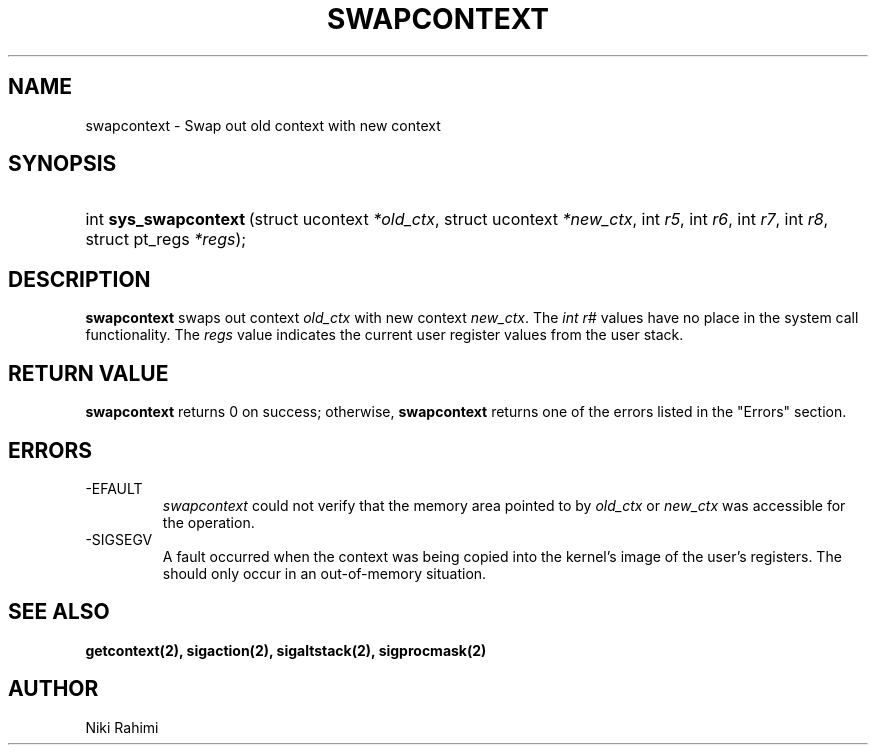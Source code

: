 .\" Copyright (C) 2004 IBM Corporation
.\" This file is distributed according to the GNU General Public License.
.\" See the file COPYING in the top level source directory for details.
.\"
 
.de Sh \" Subsection
.br
.if t .Sp
.ne 5
.PP
\fB\\$1\fR
.PP
..
.de Sp \" Vertical space (when we can't use .PP)
.if t .sp .5v
.if n .sp
..
.de Ip \" List item
.br
.ie \\n(.$>=3 .ne \\$3
.el .ne 3
.IP "\\$1" \\$2
..
.TH "SWAPCONTEXT" 2 "2004-March-12" "Linux 2.6" "Linux 2.6 Programmer's Guide"
.SH NAME
swapcontext \- Swap out old context with new context
.SH "SYNOPSIS"
.ad l
.hy 0
.HP 21
int\ \fBsys_swapcontext\fR\ (struct\ ucontext\ \fI*old_ctx\fR, struct\ ucontext\ \fI*new_ctx\fR, int\ \fIr5\fR, int\ \fIr6\fR, int\ \fIr7\fR, int\ \fIr8\fR, struct\ pt_regs\ \fI*regs\fR);
.ad
.hy

.SH "DESCRIPTION"

.PP
\fBswapcontext\fR swaps out context \fIold_ctx\fR with new context \fInew_ctx\fR. The \fIint r#\fR values have no place in the system call functionality. The \fIregs\fR value indicates the current user register values from the user stack.

.SH "RETURN VALUE"

.PP
\fBswapcontext\fR returns 0 on success; otherwise, \fBswapcontext\fR returns one of the errors listed in the "Errors" section.

.SH "ERRORS"

.TP
-EFAULT
\fIswapcontext\fR could not verify that the memory area pointed to by \fIold_ctx\fR or \fInew_ctx\fR was accessible for the operation.

.TP
-SIGSEGV
A fault occurred when the context was being copied into the kernel's image of the user's registers. The should only occur in an out-of-memory situation.

.SH "SEE ALSO"
.BR getcontext(2),
.BR sigaction(2),
.BR sigaltstack(2),
.BR sigprocmask(2)
\fB\fR 

.SH AUTHOR
Niki Rahimi 
